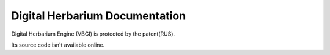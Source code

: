 

===============================
Digital Herbarium Documentation
===============================


Digital Herbarium Engine (VBGI) is protected by
the patent(RUS).

Its source code isn't available online.





